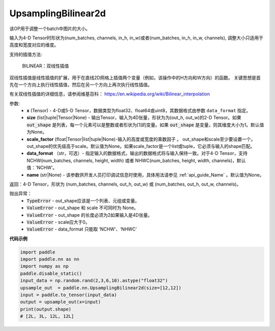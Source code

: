 .. _cn_api_paddle_nn_UpsamplingBilinear2d:

UpsamplingBilinear2d
-------------------------------

.. py:function:: paddle.nn.UpsamplingBilinear2d(x,size=None,scale_factor=None, data_format='NCHW',name=None):



该OP用于调整一个batch中图片的大小。

输入为4-D Tensor时形状为(num_batches, channels, in_h, in_w)或者(num_batches, in_h, in_w, channels), 调整大小只适用于高度和宽度对应的维度。

支持的插值方法:

    BILINEAR：双线性插值


双线性插值是线性插值的扩展，用于在直线2D网格上插值两个变量（例如，该操作中的H方向和W方向）的函数。 关键思想是首先在一个方向上执行线性插值，然后在另一个方向上再次执行线性插值。

有关双线性插值的详细信息，请参阅维基百科：
https://en.wikipedia.org/wiki/Bilinear_interpolation


参数:
    - **x** (Tensor) - 4-D或5-D Tensor，数据类型为float32、float64或uint8，其数据格式由参数 ``data_format`` 指定。
    - **size** (list|tuple|Tensor|None) - 输出Tensor，输入为4D张量，形状为为(out_h, out_w)的2-D Tensor。如果 :code:`out_shape` 是列表，每一个元素可以是整数或者形状为[1]的变量。如果 :code:`out_shape` 是变量，则其维度大小为1。默认值为None。
    - **scale_factor** (float|Tensor|list|tuple|None)-输入的高度或宽度的乘数因子 。 out_shape和scale至少要设置一个。out_shape的优先级高于scale。默认值为None。如果scale_factor是一个list或tuple，它必须与输入的shape匹配。
    - **data_format** （str，可选）- 指定输入的数据格式，输出的数据格式将与输入保持一致。对于4-D Tensor，支持 NCHW(num_batches, channels, height, width) 或者 NHWC(num_batches, height, width, channels)，默认值：'NCHW'。
    - **name** (str|None) - 该参数供开发人员打印调试信息时使用，具体用法请参见 :ref:`api_guide_Name` 。默认值为None。

返回：4-D Tensor，形状为 (num_batches, channels, out_h, out_w) 或 (num_batches, out_h, out_w, channels)。


抛出异常：
    - :code:`TypeError` - out_shape应该是一个列表、元组或变量。
    - :code:`ValueError` - out_shape 和 scale 不可同时为 None。
    - :code:`ValueError` - out_shape 的长度必须为2如果输入是4D张量。
    - :code:`ValueError` - scale应大于0。
    - :code:`ValueError` - data_format 只能取 ‘NCHW’、‘NHWC’


**代码示例**

..  code-block:: python

    import paddle
    import paddle.nn as nn
    import numpy as np
    paddle.disable_static()
    input_data = np.random.rand(2,3,6,10).astype("float32")
    upsample_out  = paddle.nn.UpsamplingBilinear2d(size=[12,12])
    input = paddle.to_tensor(input_data)
    output = upsample_out(x=input)
    print(output.shape)
    # [2L, 3L, 12L, 12L]
